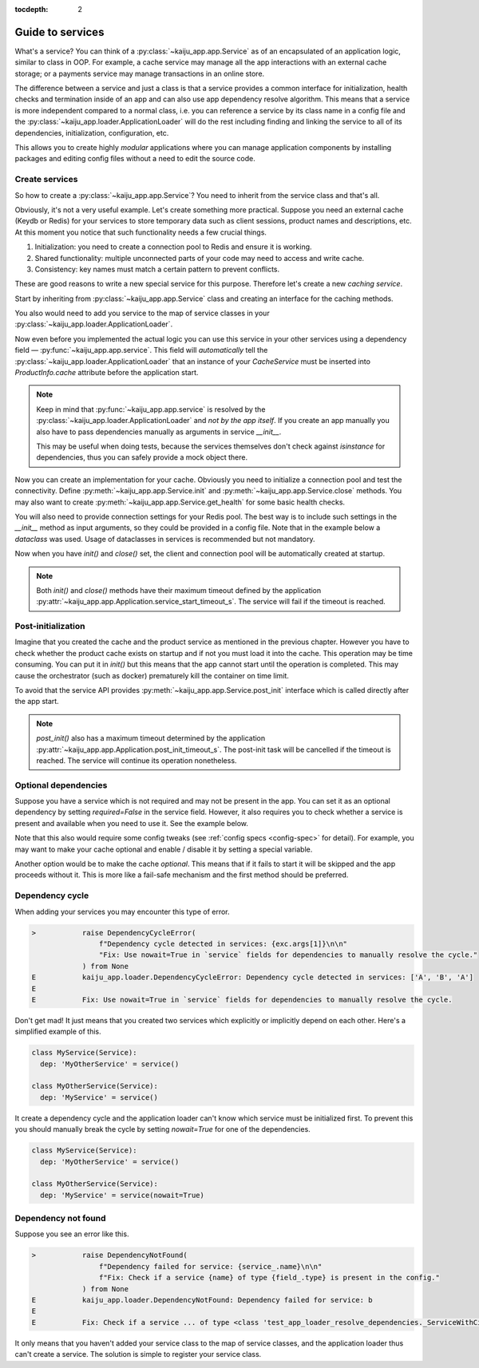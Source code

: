 .. _guide_service:

:tocdepth: 2

Guide to services
-----------------

What's a service? You can think of a :py:class:`~kaiju_app.app.Service` as of an encapsulated of an application logic,
similar to class in OOP. For example, a cache service may manage all the app interactions with an external cache storage;
or a payments service may manage transactions in an online store.

The difference between a service and just a class is that a service provides a common interface for initialization,
health checks and termination inside of an app and can also use app dependency resolve algorithm. This means that
a service is more independent compared to a normal class, i.e. you can reference a service by its class name in a
config file and the :py:class:`~kaiju_app.loader.ApplicationLoader` will do the rest including finding and linking
the service to all of its dependencies, initialization, configuration, etc.

This allows you to create highly *modular* applications where you can manage application components by installing
packages and editing config files without a need to edit the source code.

Create services
^^^^^^^^^^^^^^^

So how to create a :py:class:`~kaiju_app.app.Service`? You need to inherit from the service class and that's all.

Obviously, it's not a very useful example. Let's create something more practical. Suppose you need an external cache
(Keydb or Redis) for your services to store temporary data such as client sessions, product names and descriptions, etc.
At this moment you notice that such functionality needs a few crucial things.

1. Initialization: you need to create a connection pool to Redis and ensure it is working.
2. Shared functionality: multiple unconnected parts of your code may need to access and write cache.
3. Consistency: key names must match a certain pattern to prevent conflicts.

These are good reasons to write a new special service for this purpose. Therefore let's create a new *caching service*.

Start by inheriting from :py:class:`~kaiju_app.app.Service` class and creating an interface for the caching methods.

.. code-block:: python
  :caption: app/cache.py

    from dataclasses import dataclass
    from kaiju_app import Service

    @dataclass(kw_only=True)
    class RedisCache(Service):

        async def get(self, key: str) -> object | None: ...

        async def set(self, key: str, value: object) -> None: ...

You also would need to add you service to the map of service classes in your :py:class:`~kaiju_app.loader.ApplicationLoader`.

.. code-block:: python
  :caption: app/__init__.py

  from kaiju_app import ApplicationLoader
  from app.cache import RedisCache

  loader = ApplicationLoader()
  loader.service_classes['RedisCache'] = RedisCache

Now even before you implemented the actual logic you can use this service in your other services using
a dependency field — :py:func:`~kaiju_app.app.service`. This field will *automatically* tell the
:py:class:`~kaiju_app.loader.ApplicationLoader` that an instance of your *CacheService* must be inserted into
`ProductInfo.cache` attribute before the application start.

.. code-block:: python
  :caption: app/products.py

    from dataclasses import dataclass
    from kaiju_app import service, Service
    from app.cache import RedisCache

    @dataclass(kw_only=True)
    class ProductInfo(Service):

        cache: RedisCache = service()

        async def get_product(self, id: str) -> object | None:
            product = await self.cache.get(f'product.{id}')
            if product is not None:
                return product
            product = await self.products_table.select().where(id=id)
            return product

.. note::

  Keep in mind that :py:func:`~kaiju_app.app.service` is resolved
  by the :py:class:`~kaiju_app.loader.ApplicationLoader` and *not by the app itself*. If you create an app manually
  you also have to pass dependencies manually as arguments in service `__init__`.

  This may be useful when doing tests, because the services themselves don't check against `isinstance` for dependencies,
  thus you can safely provide a mock object there.

Now you can create an implementation for your cache. Obviously you need to initialize a connection pool and test
the connectivity. Define :py:meth:`~kaiju_app.app.Service.init` and :py:meth:`~kaiju_app.app.Service.close`
methods. You may also want to create :py:meth:`~kaiju_app.app.Service.get_health` for some basic health checks.

You will also need to provide connection settings for your Redis pool. The best way is to include such settings in
the `__init__` method as input arguments, so they could be provided in a config file. Note that in the example below
a *dataclass* was used. Usage of dataclasses in services is recommended but not mandatory.

.. code-block:: python
  :caption: app/cache.py

    from dataclasses import dataclass, field
    from time import time
    from coredis import Redis
    from kaiju_app import Service, Health, wrap_exception

    @dataclass(kw_only=True)
    class RedisCache(Service):

        conn_settings: dict
        _client: Redis = field(init=False)

        async def get(self, key: str) -> object | None: ...

        async def set(self, key: str, value: object) -> None: ...

        async def init(self) -> None:
            self._client = Redis(**self.conn_settings)

        async def close(self) -> None:
            self._client = None

        async def get_health(self) -> Health:
            t0 = time()
            try:
                await self._client.execute_command(b'INFO')
            except Exception as e:
                return Health(healthy=False, stats={'ping': None}, errors=[wrap_exception(e)])
            else:
                return Health(healthy=True, stats={'ping': time() - t0}, errors=[])

Now when you have `init()` and `close()` set, the client and connection pool will be automatically created at startup.

.. note::

  Both `init()` and `close()` methods have their maximum timeout defined by the application
  :py:attr:`~kaiju_app.app.Application.service_start_timeout_s`. The service will fail if the timeout is
  reached.

Post-initialization
^^^^^^^^^^^^^^^^^^^

Imagine that you created the cache and the product service as mentioned in the previous chapter. However you have to
check whether the product cache exists on startup and if not you must load it into the cache. This operation may
be time consuming. You can put it in `init()` but this means that the app cannot start until the operation is completed.
This may cause the orchestrator (such as docker) prematurely kill the container on time limit.

To avoid that the service API provides :py:meth:`~kaiju_app.app.Service.post_init` interface which is called directly
after the app start.

.. code-block:: python
  :caption: app/products.py

    from dataclasses import dataclass
    from kaiju_app import service, Service
    from app.cache import RedisCache

    @dataclass(kw_only=True)
    class ProductInfo(Service):

        cache: RedisCache = service()

        async def get_product(self, id: str) -> object | None:
            product = await self.cache.get(f'product.{id}')
            if product is not None:
                return product
            product = await self.products_table.select().where(id=id)
            return product

        async def post_init(self) -> None:
            async for product in self.product_table.iter():
                product_id = f'product.{product["id"]}'
                if not await self.cache.get(product_id):
                    await self.cache.set(product_id, product)

.. note::

  `post_init()` also has a maximum timeout determined by the application
  :py:attr:`~kaiju_app.app.Application.post_init_timeout_s`. The post-init task will be cancelled if the timeout
  is reached. The service will continue its operation nonetheless.

Optional dependencies
^^^^^^^^^^^^^^^^^^^^^

Suppose you have a service which is not required and may not be present in the app. You can set it as an optional
dependency by setting `required=False` in the service field. However, it also requires you to check whether a service
is present and available when you need to use it. See the example below.

.. code-block:: python
  :caption: app/products.py

    @dataclass(kw_only=True)
    class ProductInfo(Service):

        cache: RedisCache = service(required=False)

        async def get_product(self, id: str) -> object | None:
            if self.cache:  # check if the service is available
              product = await self.cache.get(f'product.{id}')
              if product is not None:
                  return product
            product = await self.products_table.select().where(id=id)
            return product

Note that this also would require some config tweaks (see :ref:`config specs <config-spec>` for detail). For example,
you may want to make your cache optional and enable / disable it by setting a special variable.

.. code-block:: yaml
  :caption: settings/config.yaml

  app:
    services:
      - cls: RedisCache
        enabled: "[cache_enable:True]"
        settings:
          host: 0.0.0.0
          port: 6379
      - cls: ProductInfo

Another option would be to make the cache *optional*. This means that if it fails to start it will be skipped and the app
proceeds without it. This is more like a fail-safe mechanism and the first method should be preferred.

.. code-block:: yaml
  :caption: settings/config.yaml

  app:
    optional_services:
      - RedisCache
    services:
      - cls: RedisCache
        settings:
          host: 0.0.0.0
          port: 6379
      - cls: ProductInfo

Dependency cycle
^^^^^^^^^^^^^^^^

When adding your services you may encounter this type of error.

.. code-block::

  >           raise DependencyCycleError(
                  f"Dependency cycle detected in services: {exc.args[1]}\n\n"
                  "Fix: Use nowait=True in `service` fields for dependencies to manually resolve the cycle."
              ) from None
  E           kaiju_app.loader.DependencyCycleError: Dependency cycle detected in services: ['A', 'B', 'A']
  E
  E           Fix: Use nowait=True in `service` fields for dependencies to manually resolve the cycle.

Don't get mad! It just means that you created two services which explicitly or implicitly depend on each other.
Here's a simplified example of this.

.. code-block:: python

  class MyService(Service):
    dep: 'MyOtherService' = service()

  class MyOtherService(Service):
    dep: 'MyService' = service()

It create a dependency cycle and the application loader can't know which service must be initialized first. To prevent
this you should manually break the cycle by setting `nowait=True` for one of the dependencies.

.. code-block:: python

  class MyService(Service):
    dep: 'MyOtherService' = service()

  class MyOtherService(Service):
    dep: 'MyService' = service(nowait=True)

Dependency not found
^^^^^^^^^^^^^^^^^^^^

Suppose you see an error like this.

.. code-block::

  >           raise DependencyNotFound(
                  f"Dependency failed for service: {service_.name}\n\n"
                  f"Fix: Check if a service {name} of type {field_.type} is present in the config."
              ) from None
  E           kaiju_app.loader.DependencyNotFound: Dependency failed for service: b
  E
  E           Fix: Check if a service ... of type <class 'test_app_loader_resolve_dependencies._ServiceWithCircularDepA'> is present in the config.

It only means that you haven't added your service class to the map of service classes, and the application loader thus
can't create a service. The solution is simple to register your service class.
